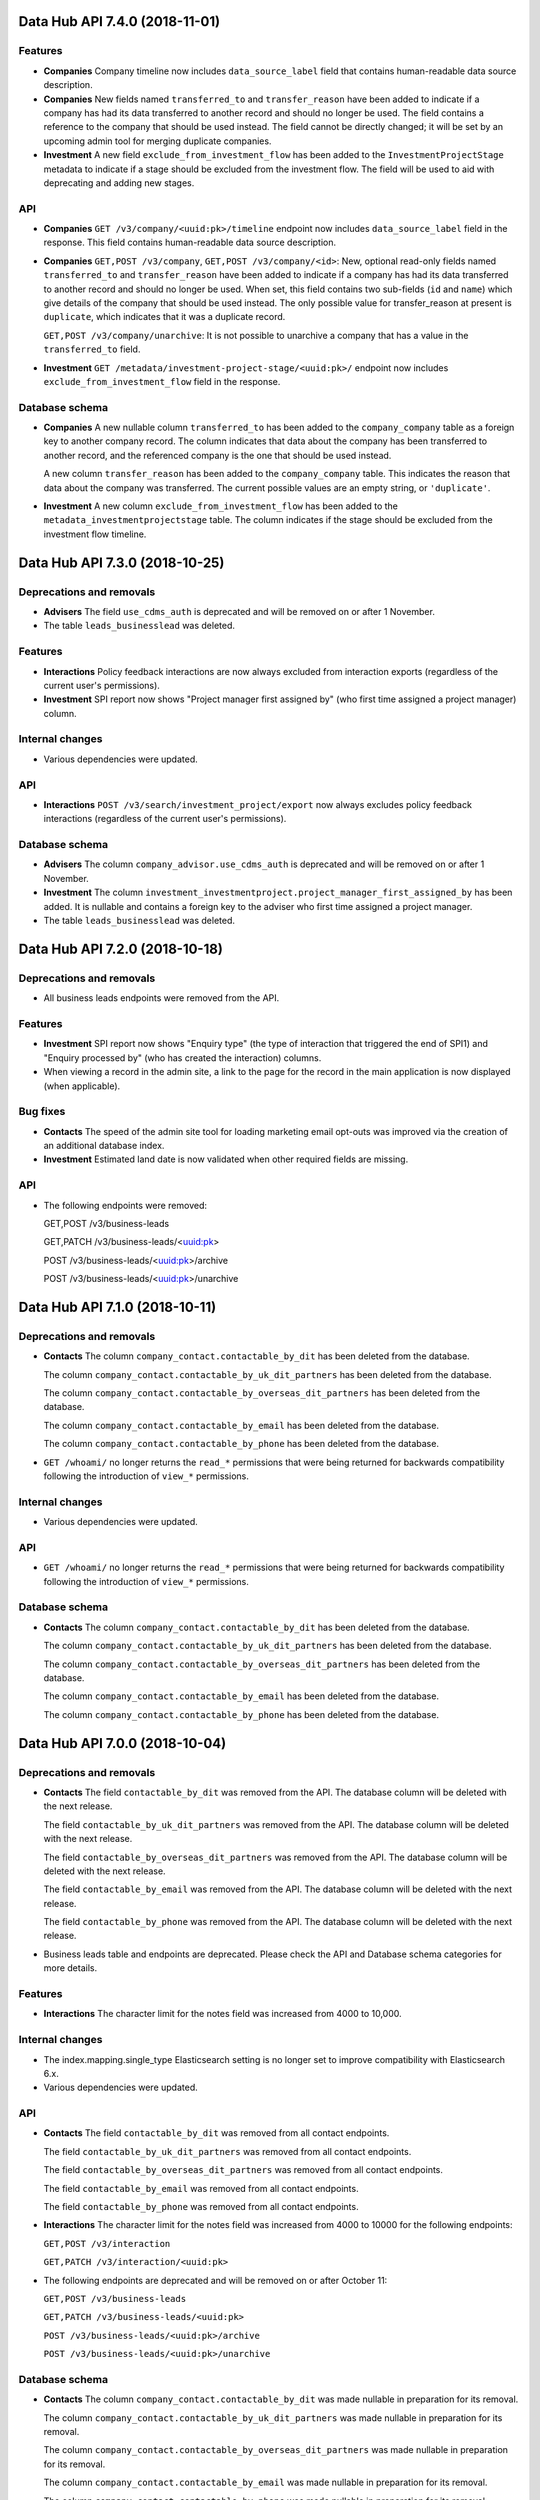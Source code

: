Data Hub API 7.4.0 (2018-11-01)
===============================



Features
--------

- **Companies** Company timeline now includes ``data_source_label`` field that contains human-readable data source description.
- **Companies** New fields named ``transferred_to`` and ``transfer_reason`` have been added to indicate if a company has had its data
  transferred to another record and should no longer be used. The field contains a reference to the company that should
  be used instead. The field cannot be directly changed; it will be set by an upcoming admin tool for merging duplicate
  companies.
- **Investment** A new field ``exclude_from_investment_flow`` has been added to the ``InvestmentProjectStage`` metadata to
  indicate if a stage should be excluded from the investment flow. The field will be used to aid with
  deprecating and adding new stages.

API
---

- **Companies** ``GET /v3/company/<uuid:pk>/timeline`` endpoint now includes ``data_source_label`` field in the response. This field contains human-readable data source description.
- **Companies** ``GET,POST /v3/company``, ``GET,POST /v3/company/<id>``: New, optional read-only fields named ``transferred_to`` and
  ``transfer_reason`` have been added to indicate if a company has had its data transferred to another record and should
  no longer be used. When set, this field contains two sub-fields (``id`` and ``name``) which give details of the company
  that should be used instead. The only possible value for transfer_reason at present is ``duplicate``, which indicates
  that it was a duplicate record.

  ``GET,POST /v3/company/unarchive``: It is not possible to unarchive a company that has a value in the ``transferred_to`` field.
- **Investment** ``GET /metadata/investment-project-stage/<uuid:pk>/`` endpoint now includes ``exclude_from_investment_flow``
  field in the response.

Database schema
---------------

- **Companies** A new nullable column ``transferred_to`` has been added to the ``company_company`` table as a foreign key to another company
  record. The column indicates that data about the company has been transferred to another record, and the referenced
  company is the one that should be used instead.

  A new column ``transfer_reason`` has been added to the ``company_company`` table. This indicates the reason that data
  about the company was transferred. The current possible values are an empty string, or ``'duplicate'``.
- **Investment** A new column ``exclude_from_investment_flow`` has been added to the ``metadata_investmentprojectstage`` table.
  The column indicates if the stage should be excluded from the investment flow timeline.


Data Hub API 7.3.0 (2018-10-25)
===============================



Deprecations and removals
-------------------------

- **Advisers** The field ``use_cdms_auth`` is deprecated and will be removed on or after 1 November.
- The table ``leads_businesslead`` was deleted.

Features
--------

- **Interactions** Policy feedback interactions are now always excluded from interaction exports (regardless of the current user's permissions).
- **Investment** SPI report now shows "Project manager first assigned by" (who first time assigned a project manager) column.

Internal changes
----------------

- Various dependencies were updated.

API
---

- **Interactions** ``POST /v3/search/investment_project/export`` now always excludes policy feedback interactions (regardless of the current user's permissions).

Database schema
---------------

- **Advisers** The column ``company_advisor.use_cdms_auth`` is deprecated and will be removed on or after 1 November.
- **Investment** The column ``investment_investmentproject.project_manager_first_assigned_by`` has been added. It is nullable and contains a foreign key to the adviser who first time assigned a project manager.
- The table ``leads_businesslead`` was deleted.


Data Hub API 7.2.0 (2018-10-18)
===============================



Deprecations and removals
-------------------------

- All business leads endpoints were removed from the API.

Features
--------

- **Investment** SPI report now shows "Enquiry type" (the type of interaction that triggered the end of SPI1) and "Enquiry processed by" (who has created the interaction) columns.
- When viewing a record in the admin site, a link to the page for the record in the main application is now displayed (when applicable).

Bug fixes
---------

- **Contacts** The speed of the admin site tool for loading marketing email opt-outs was improved via the creation of an additional database index.
- **Investment** Estimated land date is now validated when other required fields are missing.

API
---

- The following endpoints were removed:

  GET,POST /v3/business-leads

  GET,PATCH /v3/business-leads/<uuid:pk>

  POST /v3/business-leads/<uuid:pk>/archive

  POST /v3/business-leads/<uuid:pk>/unarchive


Data Hub API 7.1.0 (2018-10-11)
===============================



Deprecations and removals
-------------------------

- **Contacts** The column ``company_contact.contactable_by_dit`` has been deleted from the database.

  The column ``company_contact.contactable_by_uk_dit_partners`` has been deleted from the database.

  The column ``company_contact.contactable_by_overseas_dit_partners`` has been deleted from the database.

  The column ``company_contact.contactable_by_email`` has been deleted from the database.

  The column ``company_contact.contactable_by_phone`` has been deleted from the database.
- ``GET /whoami/`` no longer returns the ``read_*`` permissions that were being returned for backwards compatibility following the introduction of ``view_*`` permissions.

Internal changes
----------------

- Various dependencies were updated.

API
---

- ``GET /whoami/`` no longer returns the ``read_*`` permissions that were being returned for backwards compatibility following the introduction of ``view_*`` permissions.

Database schema
---------------

- **Contacts** The column ``company_contact.contactable_by_dit`` has been deleted from the database.

  The column ``company_contact.contactable_by_uk_dit_partners`` has been deleted from the database.

  The column ``company_contact.contactable_by_overseas_dit_partners`` has been deleted from the database.

  The column ``company_contact.contactable_by_email`` has been deleted from the database.

  The column ``company_contact.contactable_by_phone`` has been deleted from the database.


Data Hub API 7.0.0 (2018-10-04)
===============================



Deprecations and removals
-------------------------

- **Contacts** The field ``contactable_by_dit`` was removed from the API. The database column will be deleted with the next release.

  The field ``contactable_by_uk_dit_partners`` was removed from the API. The database column will be deleted with the next release.

  The field ``contactable_by_overseas_dit_partners`` was removed from the API. The database column will be deleted with the next release.

  The field ``contactable_by_email`` was removed from the API. The database column will be deleted with the next release.

  The field ``contactable_by_phone`` was removed from the API. The database column will be deleted with the next release.
- Business leads table and endpoints are deprecated. Please check the API and Database schema categories for more details.

Features
--------

- **Interactions** The character limit for the notes field was increased from 4000 to 10,000.

Internal changes
----------------

- The index.mapping.single_type Elasticsearch setting is no longer set to improve compatibility with Elasticsearch 6.x.
- Various dependencies were updated.

API
---

- **Contacts** The field ``contactable_by_dit`` was removed from all contact endpoints.

  The field ``contactable_by_uk_dit_partners`` was removed from all contact endpoints.

  The field ``contactable_by_overseas_dit_partners`` was removed from all contact endpoints.

  The field ``contactable_by_email`` was removed from all contact endpoints.

  The field ``contactable_by_phone`` was removed from all contact endpoints.
- **Interactions** The character limit for the notes field was increased from 4000 to 10000 for the following endpoints:

  ``GET,POST /v3/interaction``

  ``GET,PATCH /v3/interaction/<uuid:pk>``
- The following endpoints are deprecated and will be removed on or after October 11:

  ``GET,POST /v3/business-leads``

  ``GET,PATCH /v3/business-leads/<uuid:pk>``

  ``POST /v3/business-leads/<uuid:pk>/archive``

  ``POST /v3/business-leads/<uuid:pk>/unarchive``

Database schema
---------------

- **Contacts** The column ``company_contact.contactable_by_dit`` was made nullable in preparation for its removal.

  The column ``company_contact.contactable_by_uk_dit_partners`` was made nullable in preparation for its removal.

  The column ``company_contact.contactable_by_overseas_dit_partners`` was made nullable in preparation for its removal.

  The column ``company_contact.contactable_by_email`` was made nullable in preparation for its removal.

  The column ``company_contact.contactable_by_phone`` was made nullable in preparation for its removal.
- The table ``leads_businesslead`` is deprecated and will be removed on or after October 11.


Data Hub API 6.4.0 (2018-09-27)
===============================



Deprecations and removals
-------------------------

- **Companies** The column ``company_company.account_manager_id`` was deleted from the database.

Features
--------

- **Contacts** A list of email addresses to opt out of marketing emails can now be loaded via the admin site.
- URLs in CSV exports and reports are no longer clickable when the CSV file is opened in Excel. This is because the links do not behave correctly when clicked on in Excel (see https://support.microsoft.com/kb/899927 for further information on why).

Bug fixes
---------

- **Companies** The link in the admin site to export the One List was removed from the adviser, Companies House company, contact and export experience category lists. (It still appears on the company list as originally intended.)
- **Investment** Restricted users can now list proposition documents associated to their team's investment projects.

Internal changes
----------------

- **Investment** Deletion of proposition or evidence document is now logged in UserEvent model. UserEvent records can be viewed from the admin site.
- Various dependencies were updated.

Database schema
---------------

- **Companies** The column ``company_company.account_manager_id`` was deleted from the database.


Data Hub API 6.3.0 (2018-09-12)
===============================



Deprecations and removals
-------------------------

- **Companies** The field `account_manager` was removed from the API, from the Django admin and from the model definition. The database column will be deleted with the next release.
- **Contacts** The field ``contactable_by_dit`` is deprecated. Please check the API and Database schema categories
  for more details.

  The field ``contactable_by_uk_dit_partners`` is deprecated. Please check the API and Database schema categories

  The field ``contactable_by_overseas_dit_partners`` is deprecated. Please check the API and Database schema categories
  for more details.

  The field ``contactable_by_email`` is deprecated. Please check the API and Database schema categories
  for more details.

  The field ``contactable_by_phone`` is deprecated. Please check the API and Database schema categories
  for more details.

Features
--------

- **Companies** It's now possible to export company search results as a CSV file (up to a maximum of 5000 results).
- **Contacts** It's now possible to export contact search results as a CSV file (up to a maximum of 5000 results).
- **Investment** It is now possible to upload evidence documents for a given investment project.
- **OMIS** It's now possible to export OMIS order search results as a CSV file (up to a maximum of 5000 results).
- URLs in all CSV exports and reports were made clickable when the CSV file is opened in Excel. This was achieved by using the Excel HYPERLINK() function.
- Existing read-only model views in the admin site were updated to disable the change button
  that previously had no purpose.
- Performed exports of search results are now logged in a new model called UserEvent. UserEvent records can be viewed from the admin site.

Bug fixes
---------

- **Investment** Proposition now needs to have at least one document uploaded in order to be completed.
  It is now optional to provide details when completing a proposition.
  This functionality is behind ``proposition-documents`` feature flag, that needs to be active in order for the new behaviour to work.

API
---

- **Companies** The field `account_manager` was removed from all company endpoints.
- **Companies** ``POST /v3/search/company/export`` was added for exporting company search
  results as a CSV file with up to 5000 rows. The ``company.export_company``
  permission was also added and is required to use this endpoint.
- **Contacts** ``POST /v3/search/contact/export`` was added for exporting contact search
  results as a CSV file with up to 5000 rows. The ``company.export_contact``
  permission was also added and is required to use this endpoint.
- **Contacts** ```GET,POST /v3/contact``` and ```GET,POST /v3/contact/<uuid:pk>``` the fields contactable_by_dit, contactable_by_uk_dit_partners, contactable_by_overseas_dit_partners, contactable_by_email, contactable_by_phone are deprecated and will be removed on or after September 11
- **Investment** ``GET /v3/investment/<investment project pk>/evidence`` gets list of evidence documents.

  ``POST /v3/investment/<investment project pk>/evidence`` creates new evidence document upload.

  ``GET /v3/investment/<investment project pk>/evidence/<evidence document pk>`` gets details of evidence document

  ``DELETE /v3/investment/<investment project pk>/evidence/<evidence document pk>`` deletes given evidence document.

  ``POST /v3/investment/<investment project pk>/evidence/<evidence document pk>/upload_callback`` notifies that file upload has been completed and initiates virus scanning.

  ``GET /v3/investment/<investment project pk>/evidence/<evidence document pk>/download`` returns a signed URL to the document file object.

  Following permissions are required to use the endpoints:

  ``evidence.add_all_evidencedocument``

  ``evidence.view_all_evidencedocument``

  ``evidence.change_all_evidencedocument``

  ``evidence.delete_all_evidencedocument``

  For DA and LEP:

  ``evidence.add_associated_evidencedocument``

  ``evidence.view_associated_evidencedocument``

  ``evidence.change_associated_evidencedocument``

  ``evidence.delete_associated_evidencedocument``
- **OMIS** ``POST /v3/search/order/export`` was added for exporting OMIS order search results as a CSV file with up to 5000 rows. The ``order.export_order`` permission was also added and is required to use this endpoint.

Database schema
---------------

- **Contacts** The column ```contact.contactable_by_dit``` is deprecated and may be removed on or after 11 September.

  The column ```contact.contactable_by_uk_dit_partners```  is deprecated and may be removed on or after 11 September.

  The column ```contact.contactable_by_overseas_dit_partners```  is deprecated and may be removed on or after 11 September.

  The column ```contact.contactable_by_email```  is deprecated and may be removed on or after 11 September.

  The column ```contact.contactable_by_phone```  is deprecated and may be removed on or after 11 September.
- **Investment** New tables ``evidence_evidencedocuments``, ``evidence_evidence_tag`` and ``evidence_evidencedocument_tags`` have been added to enable evidence document upload.
- **Investment** The ``details`` field in ``proposition_proposition`` table can now be blank.
- **Investment** The ``add_associated_investmentproject_proposition`` permission has been renamed to ``add_associated_proposition`` to be consistent with other entities.
- **Investment** The ``change_associated_investmentproject_proposition`` permission has been renamed to ``change_associated_proposition`` to be consistent with other entities.
- **Investment** The ``view_associated_investmentproject_proposition`` permission has been renamed to ``view_associated_proposition`` to be consistent with other entities.
- **Investment** The ``delete_propositiondocument`` permission has been renamed to ``delete_all_propositiondocument`` to be consistent with other entities.
- **Investment** The ``deleted_associated_propositiondocument`` permission has been renamed to ``delete_associated_propositiondocument``.


Data Hub API 6.2.0 (2018-08-23)
===============================



Deprecations and removals
-------------------------

- **Companies** The field ``account_manager`` has been deprecated. Please check the API and Database schema categories
  for more details.
- **Companies** The column ``company_company.parent_id`` has been deleted from the database.
- ``GET /whoami/`` endpoint: ``read_*`` permissions have been renamed to ``view_*``. This endpoint will return both ``view_*`` and ``read_*`` permissions for now but ``read_*`` permissions are deprecated and will soon be removed.

Features
--------

- **Companies** It's now possible to export the one list via the django admin from the company changelist.
- **Interactions** The CSV export of search results has been amended to return various additional columns.
- **Investment** It's now possible to export investment project search results as a CSV file (up to a maximum of 5000 results).
- The format of timestamps in CSV exports and reports was changed to YYYY-MM-DD HH-MM-SS for better compatibility with
  Microsoft Excel.
- Document upload now uses V2 API of AV service.

Bug fixes
---------

- Document upload streaming to AV service now uses a StreamWrapper to encode the file as multipart/form-data in order to send it to AV service. This fixes the problem when the file has been sent incorrectly.

Internal changes
----------------

- Django was updated to version 2.1.

API
---

- **Companies** ``GET,POST /v3/company/<uuid:pk>`` and ``GET /v3/search/company``: the field
  ``account_manager`` has been deprecated and will be removed on or after August 30.
  Please use ``one_list_account_owner`` instead.
- **Interactions** ``GET /v3/interaction`` can now be sorted by ``dit_adviser__first_name``, ``dit_adviser__last_name``, and ``subject``.
- **Investment** ``POST /v3/search/investment_project/export`` was added for exporting investment project search
  results as a CSV file with up to 5000 rows. The ``investment.export_investmentproject``
  permission was also added and is required to use this endpoint.
- ``GET /whoami/`` endpoint: ``read_*`` permissions have been renamed to ``view_*``. This endpoint will return both ``view_*`` and ``read_*`` permissions for now but ``read_*`` permissions are deprecated and will soon be removed.

Database schema
---------------

- **Companies** The column ``company_company.account_manager_id`` has been deprecated and will be removed on or after August 30.
  Please use ``company_company.one_list_account_owner_id`` instead.
- **Companies** The column ``company_company.parent_id`` has been deleted from the database.


Data Hub 6.1.0 (2018-08-15)
===========================

Investment projects
-------------------

-  Added models for evidence documents (endpoints to follow in a future
   release)
-  Fixed a bug in the Celery task for SPI report creation that caused
   the task to fail. (As a result, S3 keys for future reports will no
   longer include the bucket name.)

Search
------

-  Rewrote the mechanism for exporting results to run the search against
   Elasticsearch but extract data from PostgreSQL, and limited the
   number of rows exported to 5000
-  Removed all data exports expect for the interactions one (further
   changes to follow in a future release)


Data Hub 6.0.0 (2018-08-14)
===========================

Companies
---------

-  Removed unused ``parent`` field from the model definition. The
   database column will be deleted from the schema on or after August 21

Contacts
--------

-  Added a management command to update the email marketing status of
   contacts using a CSV file

Investment projects
-------------------

-  Added the ability to upload documents to propositions
-  Removed old document functionality

Internal changes
----------------

-  Stopped using nested Elasticsearch queries
-  Removed the migration path from legacy Elasticsearch single-index
   set-ups
-  Updated various dependencies
-  Updated the test data


Data Hub 5.1.0 (2018-08-02)
===========================

Companies
---------

-  Added a core team member model to hold the advisers in the core team
   for a company
-  Updated the core team endpoint to return advisers from the core team
   member model
-  Improved the layout of the admin page for a company

Miscellaneous
-------------

-  Updated the admin site to display the created on and by and modified
   on and by fields more consistently, and to correctly update those
   fields when changes are made via the admin site

Internal changes
----------------

-  Removed (unused) Elasticsearch alias-related management commands
-  Improved timeout handling during Elasticsearch queries
-  Updated various dependencies


Data Hub 5.0.0 (2018-07-31)
===========================

Companies
---------

-  Added a company core team endpoint at
   ``/v3/company/<company-pk>/core-team`` (currently only returning the
   global account manager)

Internal changes
----------------

-  Moved to one Elasticsearch index per mapping type, and added a
   command (``./manage.py migrate_es``) to migrate Elasticsearch index
   mappings. See `docs/Elasticsearch migrations.md`_ for more detail.
   (After upgrading, ``./manage.py init_es`` must be run to update index
   aliases.)
-  Fixed a random failure in the ``TestListCompanies.test_sort_by_name``
   test
-  Added a contact for an archived company to the test data
-  Updated various dependencies

.. _docs/Elasticsearch migrations.md: https://github.com/uktrade/data-hub-leeloo/blob/master/docs/Elasticsearch%20migrations.md


Data Hub < 5.0.0
================

Please check the `previous releases on GitHub`_.

.. _previous releases on GitHub: https://github.com/uktrade/data-hub-leeloo/releases
